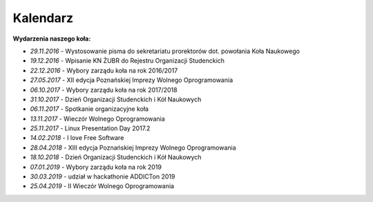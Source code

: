 Kalendarz
=========

**Wydarzenia naszego koła:**

* *29.11.2016* - Wystosowanie pisma do sekretariatu prorektorów dot. powołania Koła Naukowego
* *19.12.2016* - Wpisanie KN ŻUBR do Rejestru Organizacji Studenckich
* *22.12.2016* - Wybory zarządu koła na rok 2016/2017
* *27.05.2017* - XII edycja Poznańskiej Imprezy Wolnego Oprogramowania
* *06.10.2017* - Wybory zarządu koła na rok 2017/2018
* *31.10.2017* - Dzień Organizacji Studenckich i Kół Naukowych
* *06.11.2017* - Spotkanie organizacyjne koła
* *13.11.2017* - Wieczór Wolnego Oprogramowania
* *25.11.2017* - Linux Presentation Day 2017.2
* *14.02.2018* - I love Free Software
* *28.04.2018* - XIII edycja Poznańskiej Imprezy Wolnego Oprogramowania
* *18.10.2018* - Dzień Organizacji Studenckich i Kół Naukowych
* *07.01.2019* - Wybory zarządu koła na rok 2019
* *30.03.2019* - udział w hackathonie ADDICTon 2019
* *25.04.2019* - II Wieczór Wolnego Oprogramowania
